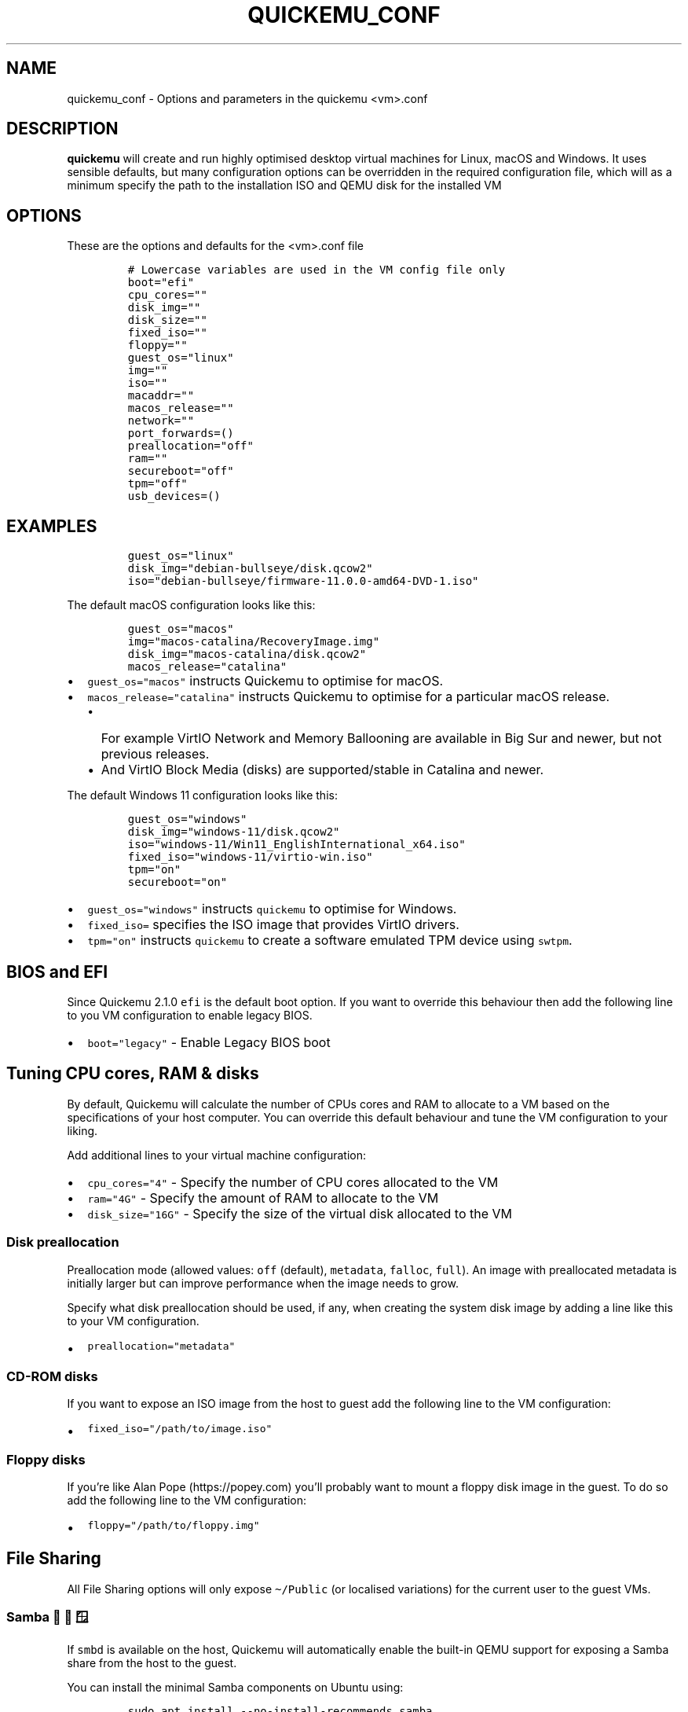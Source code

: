 .\" Automatically generated by Pandoc 2.19
.\"
.\" Define V font for inline verbatim, using C font in formats
.\" that render this, and otherwise B font.
.ie "\f[CB]x\f[]"x" \{\
. ftr V B
. ftr VI BI
. ftr VB B
. ftr VBI BI
.\}
.el \{\
. ftr V CR
. ftr VI CI
. ftr VB CB
. ftr VBI CBI
.\}
.TH "QUICKEMU_CONF" "1" "August 19, 2022" "quickemu_conf" "Quickemu Configuration Manual"
.hy
.SH NAME
.PP
quickemu_conf - Options and parameters in the quickemu <vm>.conf
.SH DESCRIPTION
.PP
\f[B]quickemu\f[R] will create and run highly optimised desktop virtual
machines for Linux, macOS and Windows.
It uses sensible defaults, but many configuration options can be
overridden in the required configuration file, which will as a minimum
specify the path to the installation ISO and QEMU disk for the installed
VM
.SH OPTIONS
.PP
These are the options and defaults for the <vm>.conf file
.IP
.nf
\f[C]
# Lowercase variables are used in the VM config file only
boot=\[dq]efi\[dq]
cpu_cores=\[dq]\[dq]
disk_img=\[dq]\[dq]
disk_size=\[dq]\[dq]
fixed_iso=\[dq]\[dq]
floppy=\[dq]\[dq]
guest_os=\[dq]linux\[dq]
img=\[dq]\[dq]
iso=\[dq]\[dq]
macaddr=\[dq]\[dq]
macos_release=\[dq]\[dq]
network=\[dq]\[dq]
port_forwards=()
preallocation=\[dq]off\[dq]
ram=\[dq]\[dq]
secureboot=\[dq]off\[dq]
tpm=\[dq]off\[dq]
usb_devices=()
\f[R]
.fi
.SH EXAMPLES
.IP
.nf
\f[C]
guest_os=\[dq]linux\[dq]
disk_img=\[dq]debian-bullseye/disk.qcow2\[dq]
iso=\[dq]debian-bullseye/firmware-11.0.0-amd64-DVD-1.iso\[dq]
\f[R]
.fi
.PP
The default macOS configuration looks like this:
.IP
.nf
\f[C]
guest_os=\[dq]macos\[dq]
img=\[dq]macos-catalina/RecoveryImage.img\[dq]
disk_img=\[dq]macos-catalina/disk.qcow2\[dq]
macos_release=\[dq]catalina\[dq]
\f[R]
.fi
.IP \[bu] 2
\f[V]guest_os=\[dq]macos\[dq]\f[R] instructs Quickemu to optimise for
macOS.
.IP \[bu] 2
\f[V]macos_release=\[dq]catalina\[dq]\f[R] instructs Quickemu to
optimise for a particular macOS release.
.RS 2
.IP \[bu] 2
For example VirtIO Network and Memory Ballooning are available in Big
Sur and newer, but not previous releases.
.IP \[bu] 2
And VirtIO Block Media (disks) are supported/stable in Catalina and
newer.
.RE
.PP
The default Windows 11 configuration looks like this:
.IP
.nf
\f[C]
guest_os=\[dq]windows\[dq]
disk_img=\[dq]windows-11/disk.qcow2\[dq]
iso=\[dq]windows-11/Win11_EnglishInternational_x64.iso\[dq]
fixed_iso=\[dq]windows-11/virtio-win.iso\[dq]
tpm=\[dq]on\[dq]
secureboot=\[dq]on\[dq]
\f[R]
.fi
.IP \[bu] 2
\f[V]guest_os=\[dq]windows\[dq]\f[R] instructs \f[V]quickemu\f[R] to
optimise for Windows.
.IP \[bu] 2
\f[V]fixed_iso=\f[R] specifies the ISO image that provides VirtIO
drivers.
.IP \[bu] 2
\f[V]tpm=\[dq]on\[dq]\f[R] instructs \f[V]quickemu\f[R] to create a
software emulated TPM device using \f[V]swtpm\f[R].
.SH BIOS and EFI
.PP
Since Quickemu 2.1.0 \f[V]efi\f[R] is the default boot option.
If you want to override this behaviour then add the following line to
you VM configuration to enable legacy BIOS.
.IP \[bu] 2
\f[V]boot=\[dq]legacy\[dq]\f[R] - Enable Legacy BIOS boot
.SH Tuning CPU cores, RAM & disks
.PP
By default, Quickemu will calculate the number of CPUs cores and RAM to
allocate to a VM based on the specifications of your host computer.
You can override this default behaviour and tune the VM configuration to
your liking.
.PP
Add additional lines to your virtual machine configuration:
.IP \[bu] 2
\f[V]cpu_cores=\[dq]4\[dq]\f[R] - Specify the number of CPU cores
allocated to the VM
.IP \[bu] 2
\f[V]ram=\[dq]4G\[dq]\f[R] - Specify the amount of RAM to allocate to
the VM
.IP \[bu] 2
\f[V]disk_size=\[dq]16G\[dq]\f[R] - Specify the size of the virtual disk
allocated to the VM
.SS Disk preallocation
.PP
Preallocation mode (allowed values: \f[V]off\f[R] (default),
\f[V]metadata\f[R], \f[V]falloc\f[R], \f[V]full\f[R]).
An image with preallocated metadata is initially larger but can improve
performance when the image needs to grow.
.PP
Specify what disk preallocation should be used, if any, when creating
the system disk image by adding a line like this to your VM
configuration.
.IP \[bu] 2
\f[V]preallocation=\[dq]metadata\[dq]\f[R]
.SS CD-ROM disks
.PP
If you want to expose an ISO image from the host to guest add the
following line to the VM configuration:
.IP \[bu] 2
\f[V]fixed_iso=\[dq]/path/to/image.iso\[dq]\f[R]
.SS Floppy disks
.PP
If you\[cq]re like Alan Pope (https://popey.com) you\[cq]ll probably
want to mount a floppy disk image in the guest.
To do so add the following line to the VM configuration:
.IP \[bu] 2
\f[V]floppy=\[dq]/path/to/floppy.img\[dq]\f[R]
.SH File Sharing
.PP
All File Sharing options will only expose \f[V]\[ti]/Public\f[R] (or
localised variations) for the current user to the guest VMs.
.SS Samba \[u1F427] \[u1F34F] \[u1FA9F]
.PP
If \f[V]smbd\f[R] is available on the host, Quickemu will automatically
enable the built-in QEMU support for exposing a Samba share from the
host to the guest.
.PP
You can install the minimal Samba components on Ubuntu using:
.IP
.nf
\f[C]
sudo apt install --no-install-recommends samba
\f[R]
.fi
.PP
If everything is set up correctly, the \f[V]smbd\f[R] address will be
printed when the virtual machine is started.
For example:
.IP
.nf
\f[C]
 - smbd:     On guest: smb://10.0.2.4/qemu
\f[R]
.fi
.PP
If using a Windows guest, right-click on \[lq]This PC\[rq], click
\[lq]Add a network location\[rq], and paste this address, removing
\f[V]smb:\f[R] and replacing forward slashes with backslashes (in this
example \f[V]\[rs]\[rs]10.0.2.4\[rs]qemu\f[R]).
.SS SPICE WebDAV \[u1F427] \[u1FA9F]
.IP \[bu] 2
TBD
.SS VirtIO-9P \[u1F427] \[u1F34F]
.IP \[bu] 2
TBD
.SH Network port forwarding
.PP
Add an additional line to your virtual machine configuration.
For example:
.IP \[bu] 2
\f[V]port_forwards=(\[dq]8123:8123\[dq] \[dq]8888:80\[dq])\f[R]
.PP
In the example above:
.IP \[bu] 2
Port 8123 on the host is forwarded to port 8123 on the guest.
.IP \[bu] 2
Port 8888 on the host is forwarded to port 80 on the guest.
.SH Disable networking
.PP
To completely disable all network interfaces in a guest VM add this
additional line to your virtual machine configuration:
.IP \[bu] 2
\f[V]network=\[dq]none\[dq]\f[R]
.SH Restricted networking
.PP
You can isolate the guest from the host (and broader network) using the
restrict option, which will restrict networking to just the guest and
any virtual devices.
.PP
This can be used to prevent software running inside the guest from
phoning home while still providing a network inside the guest.
Add this additional line to your virtual machine configuration:
.IP \[bu] 2
\f[V]network=\[dq]restrict\[dq]\f[R]
.SH Bridged networking
.PP
Connect your virtual machine to a preconfigured network bridge.
Add an additional line to your virtual machine configuration:
.IP \[bu] 2
\f[V]network=\[dq]br0\[dq]\f[R]
.PP
If you want to have a persistent MAC address for your bridged network
interface in the guest VM you can add \f[V]macaddr\f[R] to the virtual
machine configuration.
QEMU requires that the MAC address is in the range:
\f[B]52:54:00:AB:00:00 - 52:54:00:AB:FF:FF\f[R]
.PP
So you can generate your own MAC addresses with:
.IP \[bu] 2
\f[V]macaddr=\[dq]52:54:00:AB:51:AE\[dq]\f[R]
.SH USB redirection
.PP
Quickemu supports USB redirection via SPICE pass-through and host
pass-through.
.SS SPICE redirection (recommended)
.PP
Using SPICE for USB pass-through is easiest as it doesn\[cq]t require
any elevated permission, start Quickemu with \f[V]--display spice\f[R]
and then select \f[V]Input\f[R] ->
\f[V]Select USB Device for redirection\f[R] from the menu to choose
which device(s) you want to attach to the guest.
.SS Host redirection \f[B]NOT Recommended\f[R]
.PP
\f[B]USB host redirection is not recommended\f[R], it is provided purely
for backwards compatibility to older versions of Quickemu.
Using SPICE is preferred, see above.
.PP
Add an additional line to your virtual machine configuration.
For example:
.IP \[bu] 2
\f[V]usb_devices=(\[dq]046d:082d\[dq] \[dq]046d:085e\[dq])\f[R]
.PP
In the example above:
.IP \[bu] 2
The USB device with vendor_id 046d and product_id 082d will be exposed
to the guest.
.IP \[bu] 2
The USB device with vendor_id 046d and product_id 085e will be exposed
to the guest.
.PP
If the USB devices are not writable, \f[V]quickemu\f[R] will display the
appropriate commands to modify the USB device(s) access permissions,
like this:
.IP
.nf
\f[C]
 - USB:      Host pass-through requested:
              - Sennheiser Communications EPOS GTW 270 on bus 001 device 005 needs permission changes:
                sudo chown -v root:user /dev/bus/usb/001/005
                ERROR! USB permission changes are required \[u1F446]
\f[R]
.fi
.SH TPM
.PP
Since Quickemu 2.2.0 a software emulated TPM device can be added to
guest virtual machines.
Just add \f[V]tpm=\[dq]on\[dq]\f[R] to your VM configuration.
\f[V]quickget\f[R] will automatically add this line to Windows 11
virtual machines.
.SH AUTHORS
.PP
Written by Martin Wimpress.
.SH BUGS
.PP
Submit bug reports online at:
<https://github.com/quickemu-project/quickemu/issues>
.SH SEE ALSO
.PP
Full sources at: <https://github.com/quickemu-project/quickemu>
.PP
quickget(1), quickemu(1), quickgui(1)
.SH AUTHORS
Martin Wimpress.
